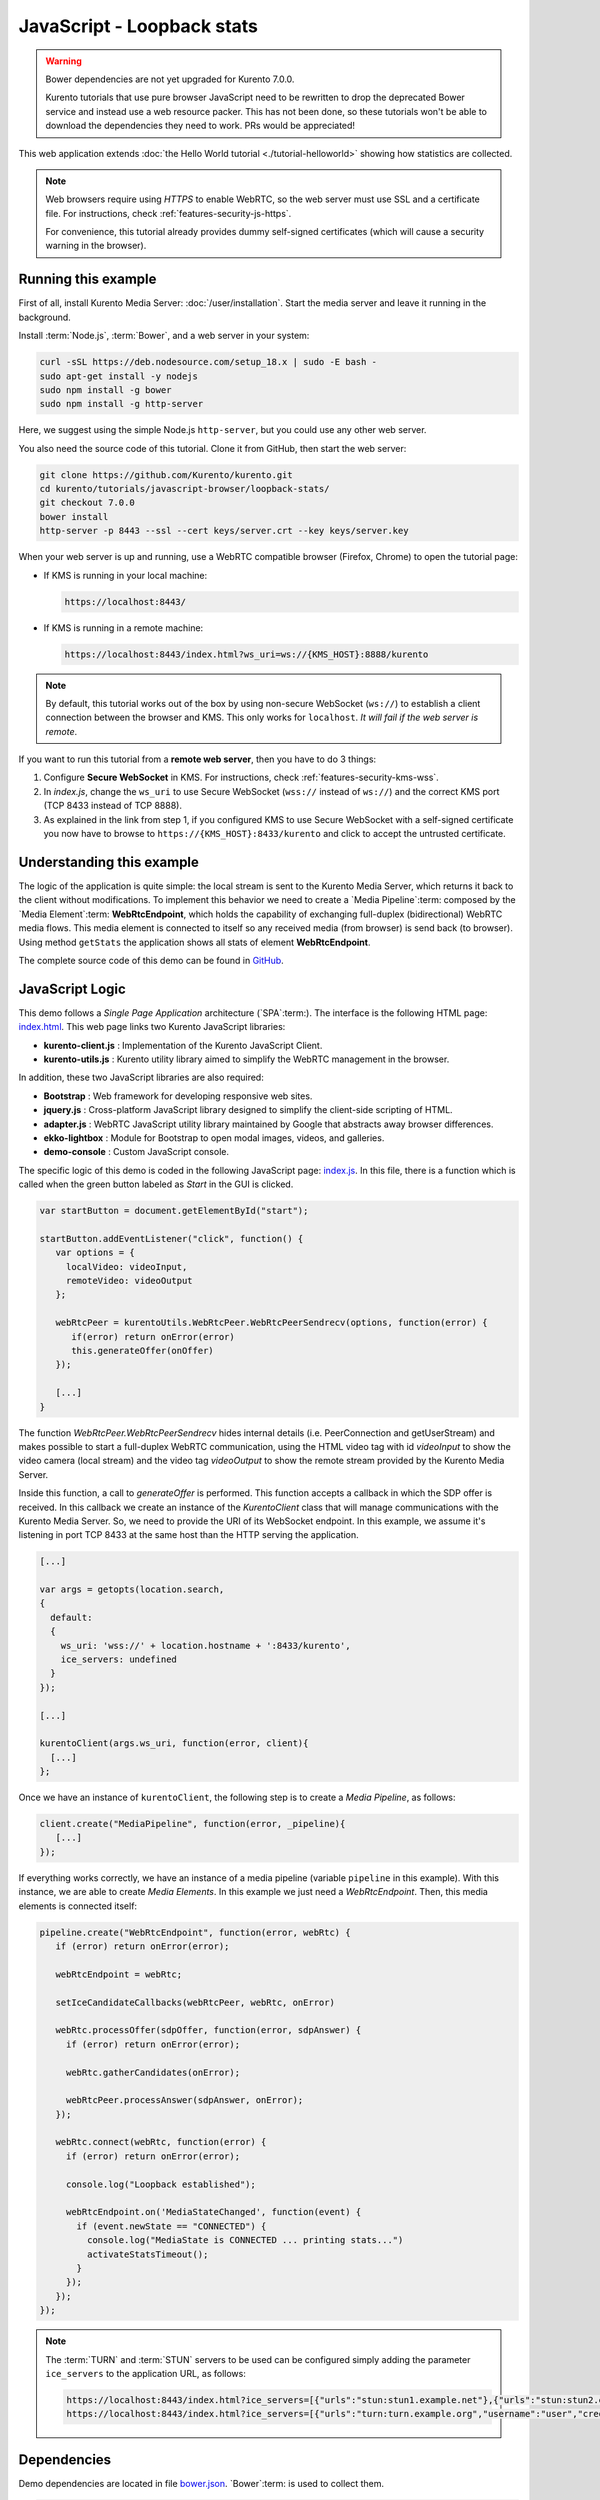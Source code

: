 %%%%%%%%%%%%%%%%%%%%%%%%%%%
JavaScript - Loopback stats
%%%%%%%%%%%%%%%%%%%%%%%%%%%

.. warning::

   Bower dependencies are not yet upgraded for Kurento 7.0.0.

   Kurento tutorials that use pure browser JavaScript need to be rewritten to drop the deprecated Bower service and instead use a web resource packer. This has not been done, so these tutorials won't be able to download the dependencies they need to work. PRs would be appreciated!

This web application extends :doc:`the Hello World tutorial <./tutorial-helloworld>` showing
how statistics are collected.

.. note::

   Web browsers require using *HTTPS* to enable WebRTC, so the web server must use SSL and a certificate file. For instructions, check :ref:`features-security-js-https`.

   For convenience, this tutorial already provides dummy self-signed certificates (which will cause a security warning in the browser).



Running this example
====================

First of all, install Kurento Media Server: :doc:`/user/installation`. Start the media server and leave it running in the background.

Install :term:`Node.js`, :term:`Bower`, and a web server in your system:

.. code-block:: shell

   curl -sSL https://deb.nodesource.com/setup_18.x | sudo -E bash -
   sudo apt-get install -y nodejs
   sudo npm install -g bower
   sudo npm install -g http-server

Here, we suggest using the simple Node.js ``http-server``, but you could use any other web server.

You also need the source code of this tutorial. Clone it from GitHub, then start the web server:

.. code-block:: shell

    git clone https://github.com/Kurento/kurento.git
    cd kurento/tutorials/javascript-browser/loopback-stats/
    git checkout 7.0.0
    bower install
    http-server -p 8443 --ssl --cert keys/server.crt --key keys/server.key

When your web server is up and running, use a WebRTC compatible browser (Firefox, Chrome) to open the tutorial page:

* If KMS is running in your local machine:

  .. code-block:: text

     https://localhost:8443/

* If KMS is running in a remote machine:

  .. code-block:: text

     https://localhost:8443/index.html?ws_uri=ws://{KMS_HOST}:8888/kurento

.. note::

   By default, this tutorial works out of the box by using non-secure WebSocket (``ws://``) to establish a client connection between the browser and KMS. This only works for ``localhost``. *It will fail if the web server is remote*.

If you want to run this tutorial from a **remote web server**, then you have to do 3 things:

1. Configure **Secure WebSocket** in KMS. For instructions, check :ref:`features-security-kms-wss`.

2. In *index.js*, change the ``ws_uri`` to use Secure WebSocket (``wss://`` instead of ``ws://``) and the correct KMS port (TCP 8433 instead of TCP 8888).

3. As explained in the link from step 1, if you configured KMS to use Secure WebSocket with a self-signed certificate you now have to browse to ``https://{KMS_HOST}:8433/kurento`` and click to accept the untrusted certificate.



Understanding this example
==========================

The logic of the application is quite simple: the local stream is sent to the
Kurento Media Server, which returns it back to the client without
modifications. To implement this behavior we need to create a
`Media Pipeline`:term: composed by the `Media Element`:term: **WebRtcEndpoint**,
which holds the capability of exchanging full-duplex
(bidirectional) WebRTC media flows. This media element is connected to itself
so any received media (from browser) is send back (to browser). Using method
``getStats`` the application shows all stats of element **WebRtcEndpoint**.

The complete source code of this demo can be found in
`GitHub <https://github.com/Kurento/kurento/tree/main/tutorials/javascript-browser/loopback-stats>`_.


JavaScript Logic
================

This demo follows a *Single Page Application* architecture (`SPA`:term:). The
interface is the following HTML page:
`index.html <https://github.com/Kurento/kurento/blob/main/tutorials/javascript-browser/loopback-stats/index.html>`_.
This web page links two Kurento JavaScript libraries:

* **kurento-client.js** : Implementation of the Kurento JavaScript Client.

* **kurento-utils.js** : Kurento utility library aimed to simplify the WebRTC
  management in the browser.

In addition, these two JavaScript libraries are also required:

* **Bootstrap** : Web framework for developing responsive web sites.

* **jquery.js** : Cross-platform JavaScript library designed to simplify the
  client-side scripting of HTML.

* **adapter.js** : WebRTC JavaScript utility library maintained by Google that
  abstracts away browser differences.

* **ekko-lightbox** : Module for Bootstrap to open modal images, videos, and
  galleries.

* **demo-console** : Custom JavaScript console.

The specific logic of this demo is coded in the following JavaScript page:
`index.js <https://github.com/Kurento/kurento/blob/main/tutorials/javascript-browser/loopback-stats/js/index.js>`_.
In this file, there is a function which is called when the green button labeled
as *Start* in the GUI is clicked.

.. sourcecode:: js

   var startButton = document.getElementById("start");

   startButton.addEventListener("click", function() {
      var options = {
        localVideo: videoInput,
        remoteVideo: videoOutput
      };

      webRtcPeer = kurentoUtils.WebRtcPeer.WebRtcPeerSendrecv(options, function(error) {
         if(error) return onError(error)
         this.generateOffer(onOffer)
      });

      [...]
   }

The function *WebRtcPeer.WebRtcPeerSendrecv* hides internal
details (i.e. PeerConnection and getUserStream) and makes possible to start a
full-duplex WebRTC communication, using the HTML video tag with id *videoInput*
to show the video camera (local stream) and the video tag *videoOutput* to show
the remote stream provided by the Kurento Media Server.

Inside this function, a call to *generateOffer* is performed. This function
accepts a callback in which the SDP offer is received. In this callback we
create an instance of the *KurentoClient* class that will manage communications
with the Kurento Media Server. So, we need to provide the URI of its WebSocket
endpoint. In this example, we assume it's listening in port TCP 8433 at the same
host than the HTTP serving the application.

.. sourcecode:: js

   [...]

   var args = getopts(location.search,
   {
     default:
     {
       ws_uri: 'wss://' + location.hostname + ':8433/kurento',
       ice_servers: undefined
     }
   });

   [...]

   kurentoClient(args.ws_uri, function(error, client){
     [...]
   };

Once we have an instance of ``kurentoClient``, the following step is to create a
*Media Pipeline*, as follows:

.. sourcecode:: js

   client.create("MediaPipeline", function(error, _pipeline){
      [...]
   });

If everything works correctly, we have an instance of a media pipeline (variable
``pipeline`` in this example). With this instance, we are able to create
*Media Elements*. In this example we just need a *WebRtcEndpoint*. Then,
this media elements is connected itself:

.. sourcecode:: js

   pipeline.create("WebRtcEndpoint", function(error, webRtc) {
      if (error) return onError(error);

      webRtcEndpoint = webRtc;

      setIceCandidateCallbacks(webRtcPeer, webRtc, onError)

      webRtc.processOffer(sdpOffer, function(error, sdpAnswer) {
        if (error) return onError(error);

        webRtc.gatherCandidates(onError);

        webRtcPeer.processAnswer(sdpAnswer, onError);
      });

      webRtc.connect(webRtc, function(error) {
        if (error) return onError(error);

        console.log("Loopback established");

        webRtcEndpoint.on('MediaStateChanged', function(event) {
          if (event.newState == "CONNECTED") {
            console.log("MediaState is CONNECTED ... printing stats...")
            activateStatsTimeout();
          }
        });
      });
   });

.. note::

   The :term:`TURN` and :term:`STUN` servers to be used can be configured simply adding
   the parameter ``ice_servers`` to the application URL, as follows:

   .. sourcecode:: bash

      https://localhost:8443/index.html?ice_servers=[{"urls":"stun:stun1.example.net"},{"urls":"stun:stun2.example.net"}]
      https://localhost:8443/index.html?ice_servers=[{"urls":"turn:turn.example.org","username":"user","credential":"myPassword"}]

Dependencies
============

Demo dependencies are located in file `bower.json <https://github.com/Kurento/kurento/blob/main/tutorials/javascript-browser/loopback-stats/bower.json>`_.
`Bower`:term: is used to collect them.

.. sourcecode:: js

   "dependencies": {
      "kurento-client": "7.0.0",
      "kurento-utils": "7.0.0"
   }

.. note::

   You can find the latest version of
   Kurento JavaScript Client at `Bower <https://bower.io/search/?q=kurento-client>`_.
